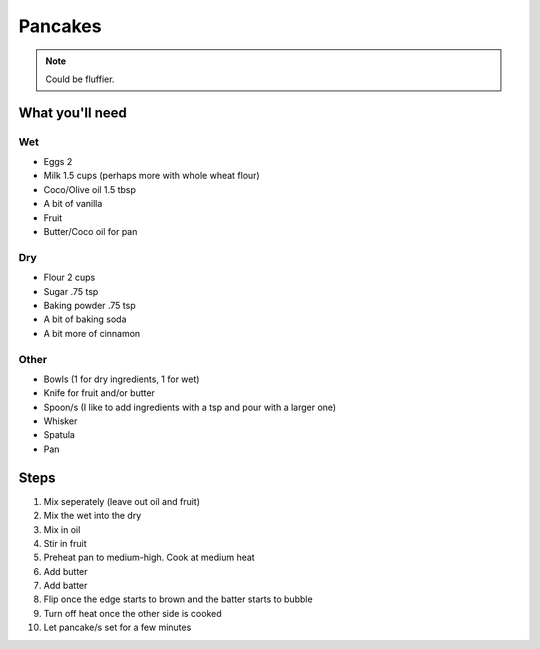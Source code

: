 Pancakes
========

.. note:: Could be fluffier.

What you'll need
----------------

Wet
^^^

- Eggs 2
- Milk 1.5 cups (perhaps more with whole wheat flour)
- Coco/Olive oil 1.5 tbsp
- A bit of vanilla
- Fruit
- Butter/Coco oil for pan

Dry
^^^

- Flour 2 cups
- Sugar .75 tsp
- Baking powder .75 tsp
- A bit of baking soda
- A bit more of cinnamon

Other
^^^^^

- Bowls (1 for dry ingredients, 1 for wet)
- Knife for fruit and/or butter
- Spoon/s (I like to add ingredients with a tsp and pour with a larger one)
- Whisker
- Spatula
- Pan

Steps
-----

#. Mix seperately (leave out oil and fruit)
#. Mix the wet into the dry
#. Mix in oil
#. Stir in fruit
#. Preheat pan to medium-high. Cook at medium heat
#. Add butter
#. Add batter
#. Flip once the edge starts to brown and the batter starts to bubble
#. Turn off heat once the other side is cooked
#. Let pancake/s set for a few minutes

